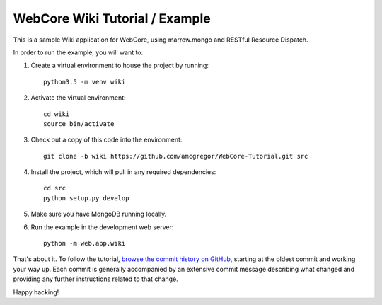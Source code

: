 WebCore Wiki Tutorial / Example
===============================

This is a sample Wiki application for WebCore, using marrow.mongo and RESTful Resource Dispatch.

In order to run the example, you will want to:

1. Create a virtual environment to house the project by running::

      python3.5 -m venv wiki

2. Activate the virtual environment::

      cd wiki
      source bin/activate

3. Check out a copy of this code into the environment::

      git clone -b wiki https://github.com/amcgregor/WebCore-Tutorial.git src

4. Install the project, which will pull in any required dependencies::

      cd src
      python setup.py develop

5. Make sure you have MongoDB running locally.

6. Run the example in the development web server::

      python -m web.app.wiki

That's about it.  To follow the tutorial, `browse the commit history on GitHub`_, starting at the oldest commit and working your way up.  Each commit is generally accompanied by an extensive commit message describing what changed and providing any further instructions related to that change.

Happy hacking!


.. _browse the commit history on GitHub: https://github.com/amcgregor/WebCore-Tutorial/commits/wiki

